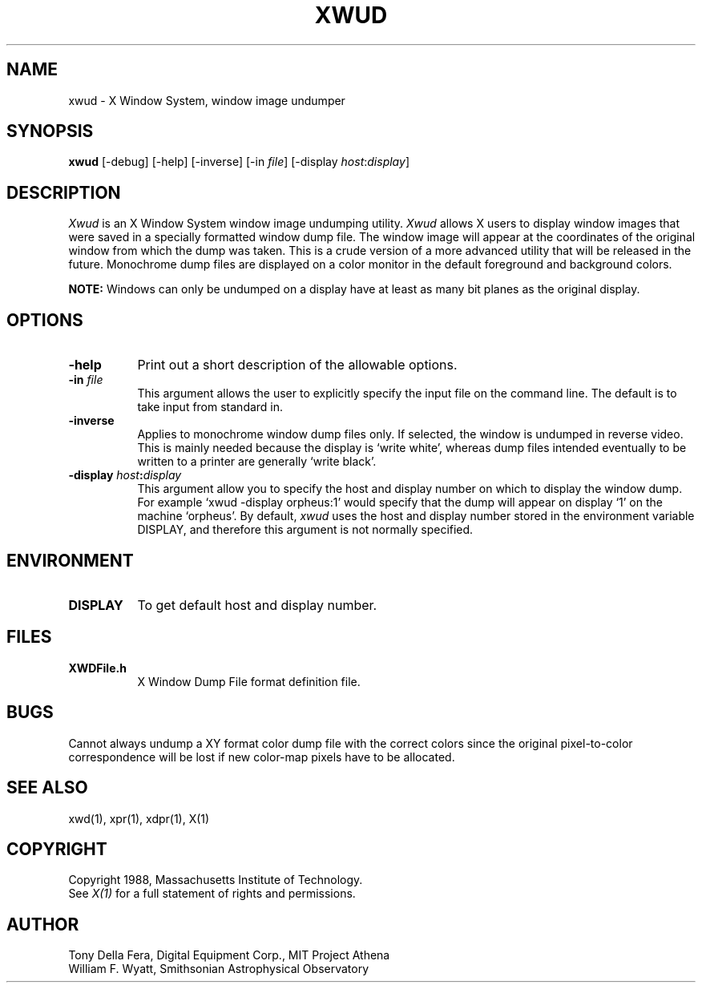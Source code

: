 .TH XWUD 1 "1 March 1988" "X Version 11"
.SH NAME
xwud - X Window System, window image undumper
.SH SYNOPSIS
.B "xwud"
[-debug] [-help] [-inverse] [-in \fIfile\fP]
[-display \fIhost\fP:\fIdisplay\fP]
.SH DESCRIPTION
.PP
.I Xwud
is an X Window System window image undumping utility.
.I Xwud
allows X users to display window images that were saved in a specially
formatted window dump file.  The window  image  will  appear  at  the
coordinates of the original window from which the dump was taken.
This is a crude version of a more advanced utility that will be released
in the future.  Monochrome
dump files are displayed on a color monitor in the default foreground and
background colors. 
.PP
.B NOTE:
Windows can only be undumped on a display have at least as many bit planes
as the original display.
.SH OPTIONS
.PP
.TP 8
.B "-help"
Print out a short description of the allowable options.
.PP
.TP 8
.B "-in \fIfile\fP"
This argument allows the user to explicitly specify the input 
file on the command line.  The default is to take input from standard in.
.PP
.TP 8
.B -inverse
Applies to monochrome window dump files only. If selected, the window is
undumped in reverse video. This is mainly needed because the display
is `write white', whereas dump files intended eventually to be written
to a printer are generally `write black'.
.PP
.TP 8
.B "-display \fIhost\fP:\fIdisplay\fP"
This  argument  allow  you  to  specify the host and display number on
which to display the window dump.  For example `xwud -display orpheus:1'
would specify that the dump will appear on display `1' on the machine
`orpheus'.  By default,
.I xwud
uses the host and display number stored in the environment variable
DISPLAY, and therefore this argument is not normally specified.
.SH ENVIRONMENT
.PP
.TP 8
.B DISPLAY
To get default host and display number.
.SH FILES
.PP
.TP 8
.B XWDFile.h
X Window Dump File format definition file.
.SH BUGS
.PP
Cannot always undump a XY format color dump file with the correct
colors since the original pixel\-to\-color correspondence will be lost
if new color\-map pixels have to be allocated.
.SH SEE ALSO
xwd(1), xpr(1), xdpr(1), X(1)
.SH COPYRIGHT
Copyright 1988, Massachusetts Institute of Technology.
.br
See \fIX(1)\fP for a full statement of rights and permissions.
.SH AUTHOR
Tony Della Fera, Digital Equipment Corp., MIT Project Athena
.br
William F. Wyatt, Smithsonian Astrophysical Observatory


